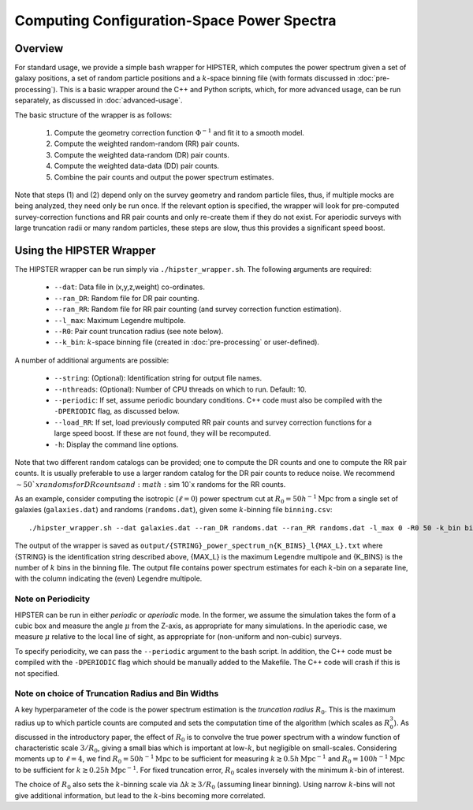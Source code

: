 Computing Configuration-Space Power Spectra
============================================

Overview
--------

For standard usage, we provide a simple bash wrapper for HIPSTER, which computes the power spectrum given a set of galaxy positions, a set of random particle positions and a :math:`k`-space binning file (with formats discussed in :doc:`pre-processing`). This is a basic wrapper around the C++ and Python scripts, which, for more advanced usage, can be run separately, as discussed in :doc:`advanced-usage`.

The basic structure of the wrapper is as follows:

  1) Compute the geometry correction function :math:`\Phi^{-1}` and fit it to a smooth model.
  2) Compute the weighted random-random (RR) pair counts.
  3) Compute the weighted data-random (DR) pair counts.
  4) Compute the weighted data-data (DD) pair counts.
  5) Combine the pair counts and output the power spectrum estimates.

Note that steps (1) and (2) depend only on the survey geometry and random particle files, thus, if multiple mocks are being analyzed, they need only be run once. If the relevant option is specified, the wrapper will look for pre-computed survey-correction functions and RR pair counts and only re-create them if they do not exist. For aperiodic surveys with large truncation radii or many random particles, these steps are slow, thus this provides a significant speed boost.

Using the HIPSTER Wrapper
--------------------------

The HIPSTER wrapper can be run simply via ``./hipster_wrapper.sh``. The following arguments are required:

    - ``--dat``: Data file in (x,y,z,weight) co-ordinates.
    - ``--ran_DR``: Random file for DR pair counting.
    - ``--ran_RR``: Random file for RR pair counting (and survey correction function estimation).
    - ``--l_max``: Maximum Legendre multipole.
    - ``--R0``: Pair count truncation radius (see note below).
    - ``--k_bin``: :math:`k`-space binning file (created in :doc:`pre-processing` or user-defined).

A number of additional arguments are possible:

    - ``--string``: (Optional): Identification string for output file names.
    - ``--nthreads``: (Optional): Number of CPU threads on which to run. Default: 10.
    - ``--periodic``: If set, assume periodic boundary conditions. C++ code must also be compiled with the ``-DPERIODIC`` flag, as discussed below.
    - ``--load_RR``: If set, load previously computed RR pair counts and survey correction functions for a large speed boost. If these are not found, they will be recomputed.
    - ``-h``: Display the command line options.

Note that two different random catalogs can be provided; one to compute the DR counts and one to compute the RR pair counts. It is usually preferable to use a larger random catalog for the DR pair counts to reduce noise. We recommend :math:`\sim 50`x randoms for DR counts and :math:`\sim 10`x randoms for the RR counts.

As an example, consider computing the isotropic (:math:`\ell=0`) power spectrum cut at :math:`R_0=50h^{-1}\mathrm{Mpc}` from a single set of galaxies (``galaxies.dat``) and randoms (``randoms.dat``), given some :math:`k`-binning file  ``binning.csv``::

    ./hipster_wrapper.sh --dat galaxies.dat --ran_DR randoms.dat --ran_RR randoms.dat -l_max 0 -R0 50 -k_bin binning.csv

The output of the wrapper is saved as ``output/{STRING}_power_spectrum_n{K_BINS}_l{MAX_L}.txt`` where {STRING} is the identification string described above, {MAX_L} is the maximum Legendre multipole and {K_BINS} is the number of :math:`k` bins in the binning file. The output file contains power spectrum estimates for each :math:`k`-bin on a separate line, with the column indicating the (even) Legendre multipole.

.. _periodicity-note:

Note on Periodicity
~~~~~~~~~~~~~~~~~~~~

HIPSTER can be run in either *periodic* or *aperiodic* mode. In the former, we assume the simulation takes the form of a cubic box and measure the angle :math:`\mu` from the Z-axis, as appropriate for many simulations. In the aperiodic case, we measure :math:`\mu` relative to the local line of sight, as appropriate for (non-uniform and non-cubic) surveys.

To specify periodicity, we can pass the ``--periodic`` argument to the bash script. In addition, the C++ code must be compiled with the ``-DPERIODIC`` flag which should be manually added to the Makefile. The C++ code will crash if this is not specified.

.. _truncation-radius-note

Note on choice of Truncation Radius and Bin Widths
~~~~~~~~~~~~~~~~~~~~~~~~~~~~~~~~~~~~~~~~~~~~~~~~~~~

A key hyperparameter of the code is the power spectrum estimation is the *truncation radius* :math:`R_0`. This is the maximum radius up to which particle counts are computed and sets the computation time of the algorithm (which scales as :math:`R_0^3`). As discussed in the introductory paper, the effect of :math:`R_0` is to convolve the true power spectrum with a window function of characteristic scale :math:`3/R_0`, giving a small bias which is important at low-:math:`k`, but negligible on small-scales. Considering moments up to :math:`\ell=4`, we find :math:`R_0=50h^{-1}\mathrm{Mpc}` to be sufficient for measuring :math:`k\gtrsim 0.5h\,\mathrm{Mpc}^{-1}` and :math:`R_0=100h^{-1}\mathrm{Mpc}` to be sufficient for :math:`k\gtrsim 0.25h\,\mathrm{Mpc}^{-1}`. For fixed truncation error, :math:`R_0` scales inversely with the minimum :math:`k`-bin of interest.

The choice of :math:`R_0` also sets the :math:`k`-binning scale via :math:`\Delta k\gtrsim 3/R_0` (assuming linear binning). Using narrow :math:`k`-bins will not give additional information, but lead to the :math:`k`-bins becoming more correlated.
